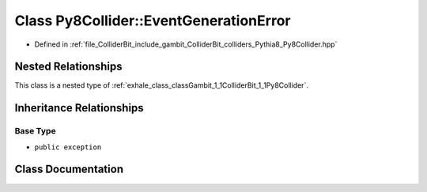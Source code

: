 .. _exhale_class_classGambit_1_1ColliderBit_1_1Py8Collider_1_1EventGenerationError:

Class Py8Collider::EventGenerationError
=======================================

- Defined in :ref:`file_ColliderBit_include_gambit_ColliderBit_colliders_Pythia8_Py8Collider.hpp`


Nested Relationships
--------------------

This class is a nested type of :ref:`exhale_class_classGambit_1_1ColliderBit_1_1Py8Collider`.


Inheritance Relationships
-------------------------

Base Type
*********

- ``public exception``


Class Documentation
-------------------


.. doxygenclass:: Gambit::ColliderBit::Py8Collider::EventGenerationError
   :project: GAMBIT
   :members:
   :protected-members:
   :undoc-members: